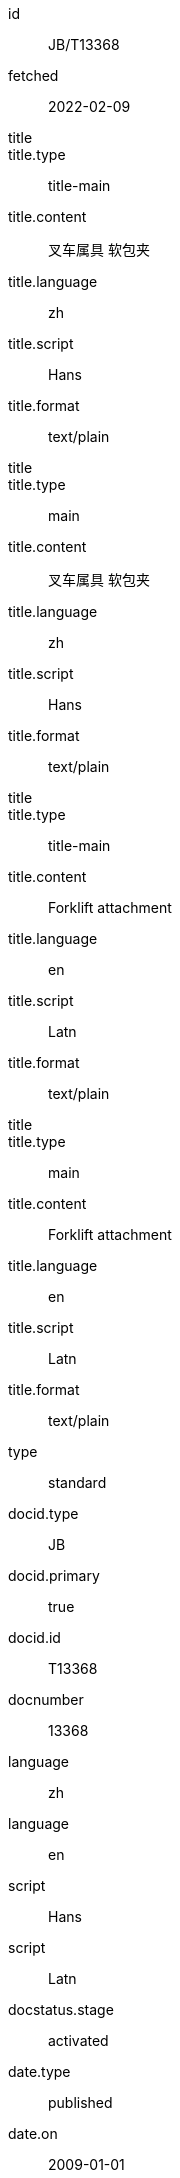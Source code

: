 [%bibitem]
== {blank}
id:: JB/T13368
fetched:: 2022-02-09
title::
title.type:: title-main
title.content:: 叉车属具 软包夹
title.language:: zh
title.script:: Hans
title.format:: text/plain
title::
title.type:: main
title.content:: 叉车属具 软包夹
title.language:: zh
title.script:: Hans
title.format:: text/plain
title::
title.type:: title-main
title.content:: Forklift attachment
title.language:: en
title.script:: Latn
title.format:: text/plain
title::
title.type:: main
title.content:: Forklift attachment
title.language:: en
title.script:: Latn
title.format:: text/plain
type:: standard
docid.type:: JB
docid.primary:: true
docid.id:: T13368
docnumber:: 13368
language:: zh
language:: en
script:: Hans
script:: Latn
docstatus.stage:: activated
date.type:: published
date.on:: 2009-01-01
link.type:: src
link.content:: http://www.std.gov.cn/hb/search/stdHBDetailed?id=6BC3AD94A1728ABCE05397BE0A0A5667
contributor.organization.name.content:: State Economic and Trade Commission
contributor.organization.name.language:: en
contributor.role.type:: publisher
doctype:: standard
ics.code:: 53.060
ics.description:: Industrial trucks
structured_identifier.project_number:: JB/T 13368
structured_identifier.type:: Chinese Standard
ccs.code:: J83
ccs.description:: 仓储设备、装卸机械

